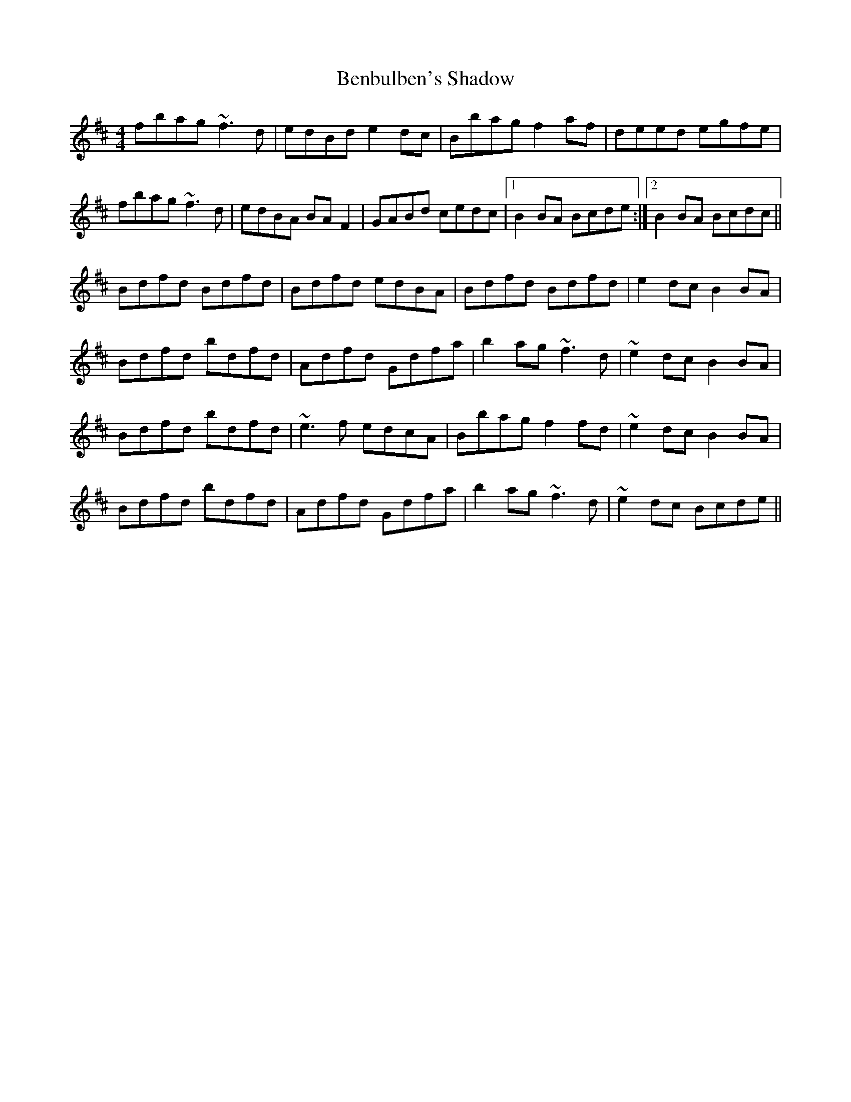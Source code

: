 X: 3374
T: Benbulben's Shadow
R: reel
M: 4/4
K: Bminor
fbag ~f3d|edBd e2dc|Bbag f2af|deed egfe|
fbag ~f3d|edBA BAF2|GABd cedc|1 B2BA Bcde:|2 B2BA Bcdc||
Bdfd Bdfd|Bdfd edBA|Bdfd Bdfd|e2dc B2BA|
Bdfd bdfd|Adfd Gdfa|b2ag ~f3d|~e2dc B2BA|
Bdfd bdfd|~e3f edcA|Bbag f2fd|~e2dc B2BA|
Bdfd bdfd|Adfd Gdfa|b2ag ~f3d|~e2dc Bcde||

